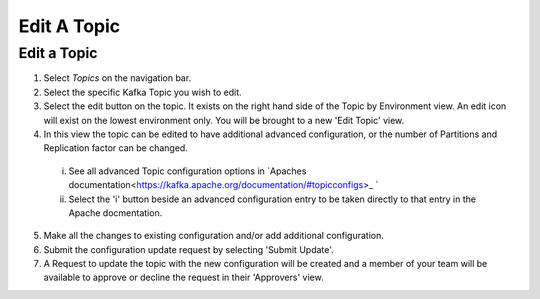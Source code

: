 Edit A Topic
============


Edit a Topic
-------------

1. Select *Topics* on the navigation bar.
2. Select the specific Kafka Topic you wish to edit.
3. Select the edit button on the topic. It exists on the right hand side of the Topic by Environment view. An edit icon will exist on the lowest environment only. You will be brought to a new 'Edit Topic' view.
4. In this view the topic can be edited to have additional advanced configuration, or the number of Partitions and Replication factor can be changed.
 i.  See all advanced Topic configuration options in `Apaches documentation<https://kafka.apache.org/documentation/#topicconfigs>_ `
 ii. Select the 'i' button beside an advanced configuration entry to be taken directly to that entry in the Apache docmentation.
5. Make all the changes to existing configuration and/or add additional configuration.
6. Submit the configuration update request by selecting 'Submit Update'.
7. A Request to update the topic with the new configuration will be created and a member of your team will be available to approve or decline the request in their 'Approvers' view.